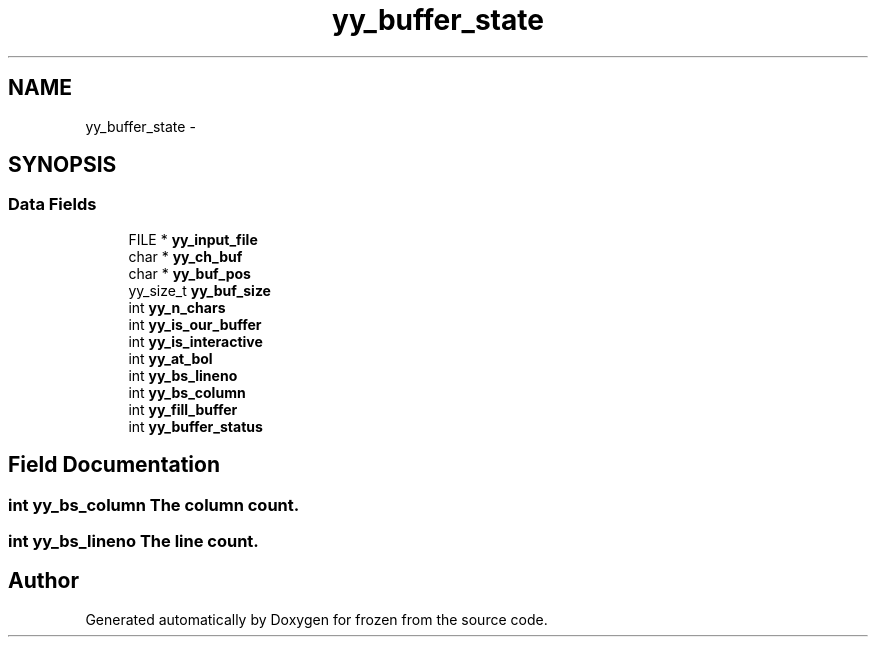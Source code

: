 .TH "yy_buffer_state" 3 "Sat Nov 5 2011" "Version 1.0" "frozen" \" -*- nroff -*-
.ad l
.nh
.SH NAME
yy_buffer_state \- 
.SH SYNOPSIS
.br
.PP
.SS "Data Fields"

.in +1c
.ti -1c
.RI "FILE * \fByy_input_file\fP"
.br
.ti -1c
.RI "char * \fByy_ch_buf\fP"
.br
.ti -1c
.RI "char * \fByy_buf_pos\fP"
.br
.ti -1c
.RI "yy_size_t \fByy_buf_size\fP"
.br
.ti -1c
.RI "int \fByy_n_chars\fP"
.br
.ti -1c
.RI "int \fByy_is_our_buffer\fP"
.br
.ti -1c
.RI "int \fByy_is_interactive\fP"
.br
.ti -1c
.RI "int \fByy_at_bol\fP"
.br
.ti -1c
.RI "int \fByy_bs_lineno\fP"
.br
.ti -1c
.RI "int \fByy_bs_column\fP"
.br
.ti -1c
.RI "int \fByy_fill_buffer\fP"
.br
.ti -1c
.RI "int \fByy_buffer_status\fP"
.br
.in -1c
.SH "Field Documentation"
.PP 
.SS "int \fByy_bs_column\fP"The column count. 
.SS "int \fByy_bs_lineno\fP"The line count. 

.SH "Author"
.PP 
Generated automatically by Doxygen for frozen from the source code.
